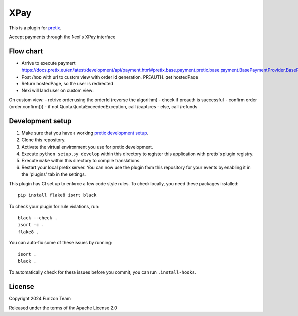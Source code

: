 XPay
==========================

This is a plugin for `pretix`_. 

Accept payments through the Nexi's XPay interface

Flow chart
----------
- Arrive to execute payment https://docs.pretix.eu/en/latest/development/api/payment.html#pretix.base.payment.pretix.base.payment.BasePaymentProvider.BasePaymentProvider.execute_payment
- Post /hpp with url to custom view with order id generation, PREAUTH, get hostedPage
- Return hostedPage, so the user is redirected
- Nexi will land user on custom view:

On custom view:
- retrive order using the orderId (reverse the algorithm)
- check if preauth is successfull
- confirm order (order.confirm())
- if not Quota.QuotaExceededException, call /captures
- else, call /refunds


Development setup
-----------------

1. Make sure that you have a working `pretix development setup`_.

2. Clone this repository.

3. Activate the virtual environment you use for pretix development.

4. Execute ``python setup.py develop`` within this directory to register this application with pretix's plugin registry.

5. Execute ``make`` within this directory to compile translations.

6. Restart your local pretix server. You can now use the plugin from this repository for your events by enabling it in
   the 'plugins' tab in the settings.

This plugin has CI set up to enforce a few code style rules. To check locally, you need these packages installed::

    pip install flake8 isort black

To check your plugin for rule violations, run::

    black --check .
    isort -c .
    flake8 .

You can auto-fix some of these issues by running::

    isort .
    black .

To automatically check for these issues before you commit, you can run ``.install-hooks``.


License
-------


Copyright 2024 Furizon Team

Released under the terms of the Apache License 2.0



.. _pretix: https://github.com/pretix/pretix
.. _pretix development setup: https://docs.pretix.eu/en/latest/development/setup.html
